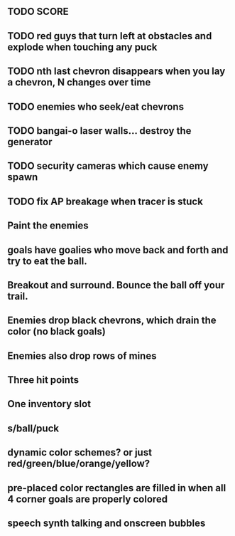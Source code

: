 ** TODO SCORE
** TODO red guys that turn left at obstacles and explode when touching any puck
** TODO nth last chevron disappears when you lay a chevron, N changes over time
** TODO enemies who seek/eat chevrons
** TODO bangai-o laser walls... destroy the generator
** TODO security cameras which cause enemy spawn
** TODO fix AP breakage when tracer is stuck
** Paint the enemies
** goals have goalies who move back and forth and try to eat the ball.
** Breakout and surround. Bounce the ball off your trail.

** Enemies drop black chevrons, which drain the color (no black goals)
** Enemies also drop rows of mines
** Three hit points
** One inventory slot
** s/ball/puck
** dynamic color schemes? or just red/green/blue/orange/yellow?
** pre-placed color rectangles are filled in when all 4 corner goals are properly colored
** speech synth talking and onscreen bubbles
